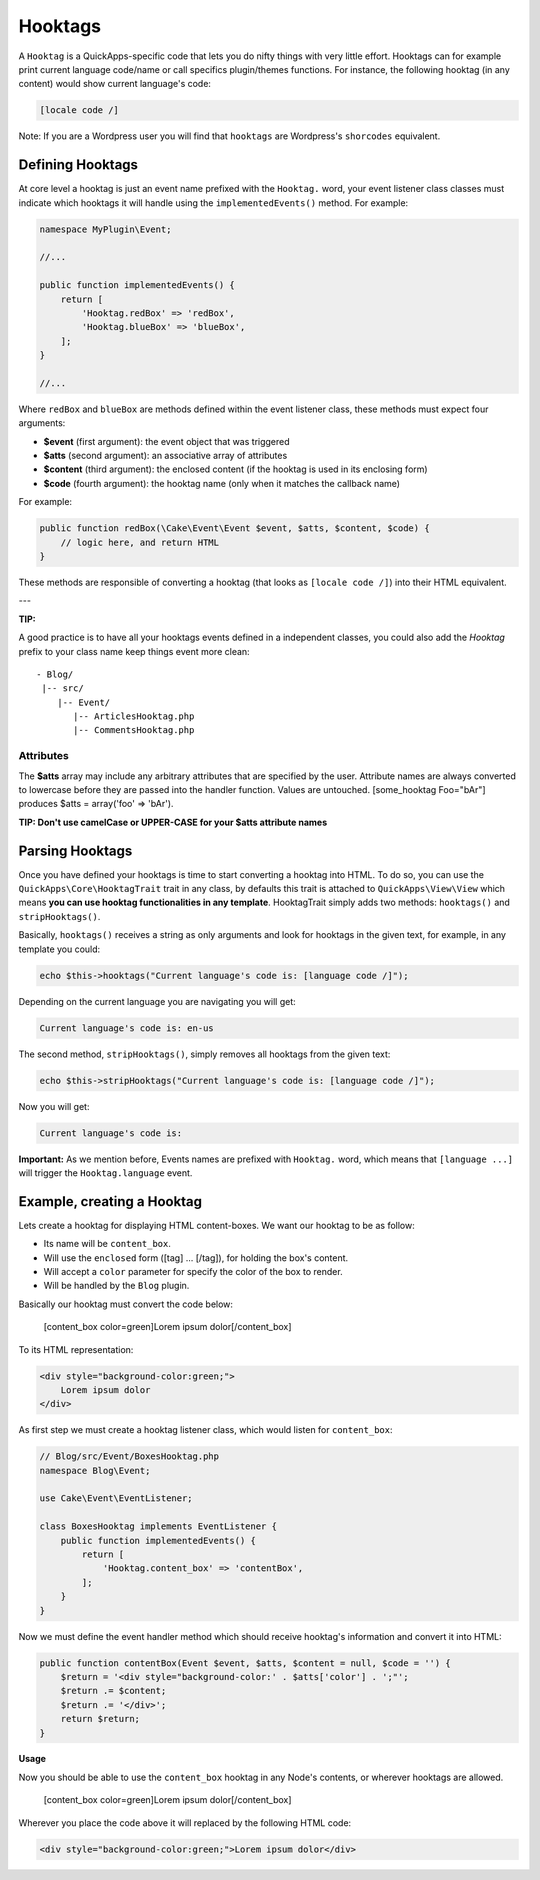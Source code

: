 Hooktags
########

A ``Hooktag`` is a QuickApps-specific code that lets you do nifty things
with very little effort. Hooktags can for example print current language
code/name or call specifics plugin/themes functions. For instance, the
following hooktag (in any content) would show current language's code:

.. code:: html

    [locale code /]

Note: If you are a Wordpress user you will find that ``hooktags`` are
Wordpress's ``shorcodes`` equivalent.

Defining Hooktags
=================

At core level a hooktag is just an event name prefixed with the ``Hooktag.``
word, your event listener class classes must indicate which hooktags it will
handle using the ``implementedEvents()`` method. For example:

.. code:: php

    namespace MyPlugin\Event;

    //...

    public function implementedEvents() {
        return [
            'Hooktag.redBox' => 'redBox',
            'Hooktag.blueBox' => 'blueBox',
        ];
    }

    //...

Where ``redBox`` and ``blueBox`` are methods defined within the event
listener class, these methods must expect four arguments:

-  **$event** (first argument): the event object that was triggered
-  **$atts** (second argument): an associative array of attributes
-  **$content** (third argument): the enclosed content (if the hooktag
   is used in its enclosing form)
-  **$code** (fourth argument): the hooktag name (only when it matches
   the callback name)

For example:

.. code:: php

    public function redBox(\Cake\Event\Event $event, $atts, $content, $code) {
        // logic here, and return HTML
    }

These methods are responsible of converting a hooktag (that looks as
``[locale code /]``) into their HTML equivalent.

---

**TIP:**

A good practice is to have all your hooktags events defined in a independent
classes, you could also add the `Hooktag` prefix to your class name keep
things event more clean:

::

    - Blog/
     |-- src/
        |-- Event/
           |-- ArticlesHooktag.php
           |-- CommentsHooktag.php


Attributes
----------

The **$atts** array may include any arbitrary attributes that are
specified by the user. Attribute names are always converted to lowercase
before they are passed into the handler function. Values are untouched.
[some\_hooktag Foo="bAr"] produces $atts = array('foo' => 'bAr').

**TIP: Don't use camelCase or UPPER-CASE for your $atts attribute names**

Parsing Hooktags
================

Once you have defined your hooktags is time to start converting a hooktag into
HTML. To do so, you can use the ``QuickApps\Core\HooktagTrait`` trait in any
class, by defaults this trait is attached to ``QuickApps\View\View``
which means **you can use hooktag functionalities in any template**.
HooktagTrait simply adds two methods: ``hooktags()`` and ``stripHooktags()``.

Basically, ``hooktags()`` receives a string as only arguments and look
for hooktags in the given text, for example, in any template you could:

.. code:: php

    echo $this->hooktags("Current language's code is: [language code /]");

Depending on the current language you are navigating you will get:

.. code:: html

    Current language's code is: en-us

The second method, ``stripHooktags()``, simply removes all hooktags from
the given text:

.. code:: php

    echo $this->stripHooktags("Current language's code is: [language code /]");

Now you will get:

.. code:: html

    Current language's code is:

**Important:** As we mention before, Events names are prefixed with
``Hooktag.`` word, which means that ``[language ...]`` will trigger the
``Hooktag.language`` event.

Example, creating a Hooktag
===========================

Lets create a hooktag for displaying HTML content-boxes. We want our
hooktag to be as follow:

-  Its name will be ``content_box``.
-  Will use the ``enclosed`` form ([tag] ... [/tag]), for holding the
   box's content.
-  Will accept a ``color`` parameter for specify the color of the box to
   render.
-  Will be handled by the ``Blog`` plugin.

Basically our hooktag must convert the code below:

    [content\_box color=green]Lorem ipsum dolor[/content\_box]

To its HTML representation:

.. code:: html

    <div style="background-color:green;">
        Lorem ipsum dolor
    </div>

As first step we must create a hooktag listener class, which would
listen for ``content_box``:

.. code:: php

    // Blog/src/Event/BoxesHooktag.php
    namespace Blog\Event;

    use Cake\Event\EventListener;

    class BoxesHooktag implements EventListener {
        public function implementedEvents() {
            return [
                'Hooktag.content_box' => 'contentBox',
            ];
        }
    }

Now we must define the event handler method which should receive
hooktag's information and convert it into HTML:

.. code:: php

    public function contentBox(Event $event, $atts, $content = null, $code = '') {
        $return = '<div style="background-color:' . $atts['color'] . ';"';
        $return .= $content;
        $return .= '</div>';
        return $return;
    }

**Usage**

Now you should be able to use the ``content_box`` hooktag in any Node's
contents, or wherever hooktags are allowed.

    [content\_box color=green]Lorem ipsum dolor[/content\_box]

Wherever you place the code above it will replaced by the following HTML
code:

.. code:: html

    <div style="background-color:green;">Lorem ipsum dolor</div>

.. meta::
    :title lang=en: Hooktags
    :keywords lang=en: hooktags,events,event system,listener,Hooktag.,shortcode,stripHooktags
